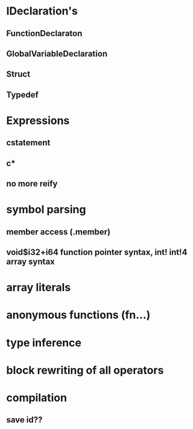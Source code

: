 * IDeclaration's
** FunctionDeclaraton
** GlobalVariableDeclaration
** Struct
** Typedef
* Expressions
** cstatement
** c*
** no more reify
* symbol parsing
** member access (.member)
** void$i32+i64 function pointer syntax, int! int!4 array syntax
* array literals
* anonymous functions (fn...)
* type inference 
* block rewriting of all operators
* compilation
** save id??

